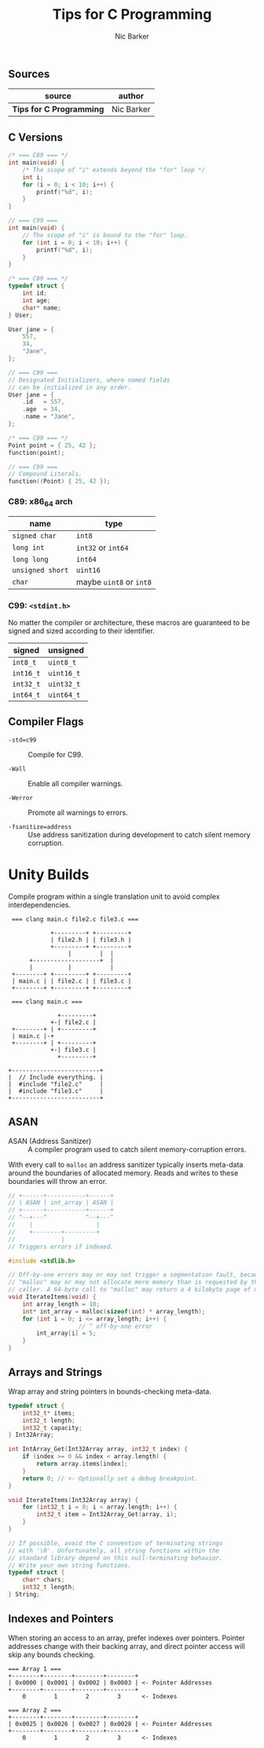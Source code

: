 #+title: Tips for C Programming
#+author: Nic Barker

** Sources

| source                   | author     |
|--------------------------+------------|
| *Tips for C Programming* | Nic Barker |

** C Versions

#+begin_src c
  /* === C89 === */
  int main(void) {
      /* The scope of "i" extends beyond the "for" loop */
      int i;
      for (i = 0; i < 10; i++) {
          printf("%d", i);
      }
  }

  // === C99 ===
  int main(void) {
      // The scope of "i" is bound to the "for" loop.
      for (int i = 0; i < 10; i++) {
          printf("%d", i);
      }
  }

  /* === C89 === */
  typedef struct {
      int id;
      int age;
      char* name;
  } User;

  User jane = {
      557,
      34,
      "Jane",
  };

  // === C99 ===
  // Designated Initializers, where named fields
  // can be initialized in any order.
  User jane = {
      .id   = 557,
      .age  = 34,
      .name = "Jane",
  };

  /* === C89 === */
  Point point = { 25, 42 };
  function(point);

  // === C99 ===
  // Compound Literals.
  function((Point) { 25, 42 });
#+end_src

*** C89: x86_64 arch

| name             | type                    |
|------------------+-------------------------|
| ~signed char~    | ~int8~                  |
| ~long int~       | ~int32~ or ~int64~      |
| ~long long~      | ~int64~                 |
| ~unsigned short~ | ~uint16~                |
| ~char~           | maybe ~uint8~ or ~int8~ |

*** C99: ~<stdint.h>~

No matter the compiler or architecture, these macros are guaranteed
to be signed and sized according to their identifier.

| signed    | unsigned   |
|-----------+------------|
| ~int8_t~  | ~uint8_t~  |
| ~int16_t~ | ~uint16_t~ |
| ~int32_t~ | ~uint32_t~ |
| ~int64_t~ | ~uint64_t~ |

** Compiler Flags

- ~-std=c99~ :: Compile for C99.

- ~-Wall~ :: Enable all compiler warnings.

- ~-Werror~ :: Promote all warnings to errors.

- ~-fsanitize=address~ :: Use address sanitization during development to catch
  silent memory corruption.

* Unity Builds

Compile program within a single translation unit to avoid complex interdependencies.

#+begin_example
  === clang main.c file2.c file3.c ===

             +---------+ +---------+
             | file2.h | | file3.h |
             +---------+ +---------+
                  |        |  |
       +-------------------+  |
       |          |           |
  +--------+ +---------+ +---------+
  | main.c | | file2.c | | file3.c |
  +--------+ +---------+ +---------+

  === clang main.c ===

               +---------+
             +-| file2.c |
  +--------+ | +---------+
  | main.c |-+
  +--------+ | +---------+
             +-| file3.c |
               +---------+

 +-------------------------+
 |  // Include everything. |
 |  #include "file2.c"     |
 |  #include "file3.c"     |
 +-------------------------+
#+end_example

** ASAN

- ASAN (Address Sanitizer) :: A compiler program used to catch silent memory-corruption errors.

With every call to ~malloc~ an address sanitizer typically inserts meta-data around the boundaries
of allocated memory. Reads and writes to these boundaries will throw an error.

#+begin_src c
  // +------+-----------+------+
  // | ASAN | int_array | ASAN |
  // +------+-----------+------+
  // ^--+---^           ^--+---^
  //    |                  |
  //    +--------+---------+
  //             |
  // Triggers errors if indexed.

  #include <stdlib.h>

  // Off-by-one errors may or may not trigger a segmentation fault, because
  // "malloc" may or may not allocate more memory than is requested by the
  // caller. A 64-byte call to "malloc" may return a 4 kilobyte page of memory.
  void IterateItems(void) {
      int array_length = 10;
      int* int_array = malloc(sizeof(int) * array_length);
      for (int i = 0; i <= array_length; i++) {
                      // ^ off-by-one error
          int_array[i] = 5;
      }
  }
#+end_src

** Arrays and Strings

Wrap array and string pointers in bounds-checking meta-data.

#+begin_src c
  typedef struct {
      int32_t* items;
      int32_t length;
      int32_t capacity;
  } Int32Array;

  int IntArray_Get(Int32Array array, int32_t index) {
      if (index >= 0 && index < array.length) {
          return array.items[index];
      }
      return 0; // <- Optionally set a debug breakpoint.
  }

  void IterateItems(Int32Array array) {
      for (int32_t i = 0; i < array.length; i++) {
          int32_t item = Int32Array_Get(array, i);
      }
  }

  // If possible, avoid the C convention of terminating strings
  // with '\0'. Unfortunately, all string functions within the
  // standard library depend on this null-terminating behavior.
  // Write your own string functions.
  typedef struct {
      char* chars;
      int32_t length;
  } String;
#+end_src

** Indexes and Pointers

When storing an access to an array, prefer indexes over pointers. Pointer addresses
change with their backing array, and direct pointer access will skip any bounds
checking.

#+begin_example
  === Array 1 ===
  +--------+--------+--------+--------+
  | 0x0000 | 0x0001 | 0x0002 | 0x0003 | <- Pointer Addresses
  +--------+--------+--------+--------+
      0        1        2        3      <- Indexes

  === Array 2 ===
  +--------+--------+--------+--------+
  | 0x0025 | 0x0026 | 0x0027 | 0x0028 | <- Pointer Addresses
  +--------+--------+--------+--------+
      0        1        2        3      <- Indexes
#+end_example
